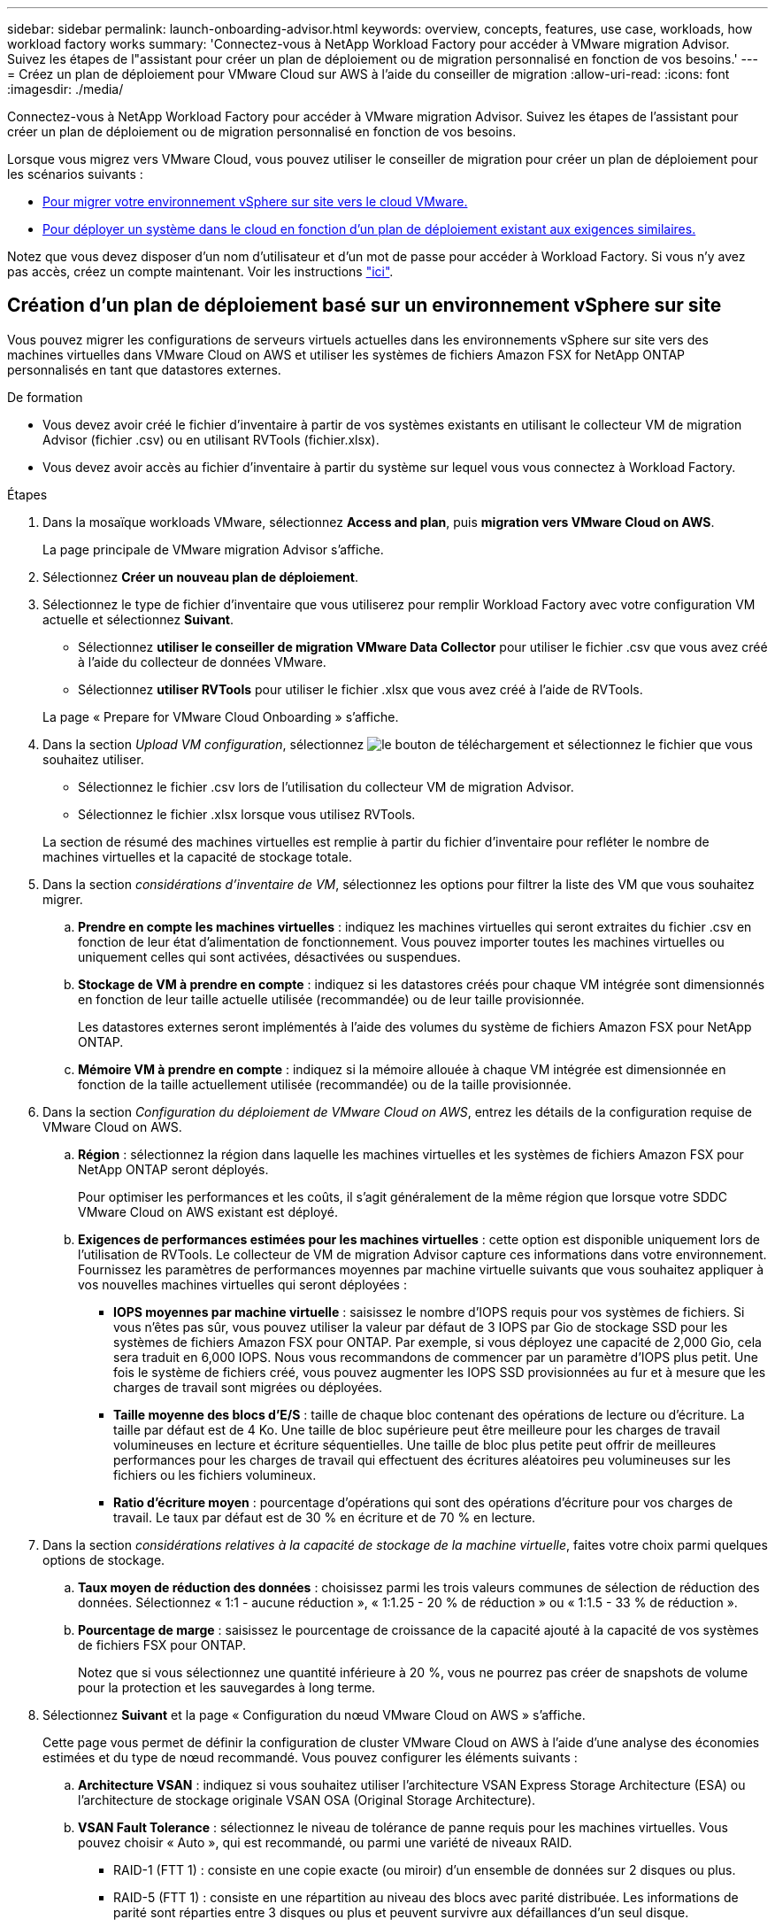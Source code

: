 ---
sidebar: sidebar 
permalink: launch-onboarding-advisor.html 
keywords: overview, concepts, features, use case, workloads, how workload factory works 
summary: 'Connectez-vous à NetApp Workload Factory pour accéder à VMware migration Advisor. Suivez les étapes de l"assistant pour créer un plan de déploiement ou de migration personnalisé en fonction de vos besoins.' 
---
= Créez un plan de déploiement pour VMware Cloud sur AWS à l'aide du conseiller de migration
:allow-uri-read: 
:icons: font
:imagesdir: ./media/


[role="lead"]
Connectez-vous à NetApp Workload Factory pour accéder à VMware migration Advisor. Suivez les étapes de l'assistant pour créer un plan de déploiement ou de migration personnalisé en fonction de vos besoins.

Lorsque vous migrez vers VMware Cloud, vous pouvez utiliser le conseiller de migration pour créer un plan de déploiement pour les scénarios suivants :

* <<Création d'un plan de déploiement basé sur un environnement vSphere sur site,Pour migrer votre environnement vSphere sur site vers le cloud VMware.>>
* <<Créez un plan de déploiement basé sur un plan existant,Pour déployer un système dans le cloud en fonction d'un plan de déploiement existant aux exigences similaires.>>


Notez que vous devez disposer d'un nom d'utilisateur et d'un mot de passe pour accéder à Workload Factory. Si vous n'y avez pas accès, créez un compte maintenant. Voir les instructions https://docs.netapp.com/us-en/workload-setup-admin/quick-start.html["ici"].



== Création d'un plan de déploiement basé sur un environnement vSphere sur site

Vous pouvez migrer les configurations de serveurs virtuels actuelles dans les environnements vSphere sur site vers des machines virtuelles dans VMware Cloud on AWS et utiliser les systèmes de fichiers Amazon FSX for NetApp ONTAP personnalisés en tant que datastores externes.

.De formation
* Vous devez avoir créé le fichier d'inventaire à partir de vos systèmes existants en utilisant le collecteur VM de migration Advisor (fichier .csv) ou en utilisant RVTools (fichier.xlsx).
* Vous devez avoir accès au fichier d'inventaire à partir du système sur lequel vous vous connectez à Workload Factory.


.Étapes
. Dans la mosaïque workloads VMware, sélectionnez *Access and plan*, puis *migration vers VMware Cloud on AWS*.
+
La page principale de VMware migration Advisor s'affiche.

. Sélectionnez *Créer un nouveau plan de déploiement*.
. Sélectionnez le type de fichier d'inventaire que vous utiliserez pour remplir Workload Factory avec votre configuration VM actuelle et sélectionnez *Suivant*.
+
** Sélectionnez *utiliser le conseiller de migration VMware Data Collector* pour utiliser le fichier .csv que vous avez créé à l'aide du collecteur de données VMware.
** Sélectionnez *utiliser RVTools* pour utiliser le fichier .xlsx que vous avez créé à l'aide de RVTools.


+
La page « Prepare for VMware Cloud Onboarding » s'affiche.

. Dans la section _Upload VM configuration_, sélectionnez image:button-upload-file.png["le bouton de téléchargement"] et sélectionnez le fichier que vous souhaitez utiliser.
+
** Sélectionnez le fichier .csv lors de l'utilisation du collecteur VM de migration Advisor.
** Sélectionnez le fichier .xlsx lorsque vous utilisez RVTools.


+
La section de résumé des machines virtuelles est remplie à partir du fichier d'inventaire pour refléter le nombre de machines virtuelles et la capacité de stockage totale.

. Dans la section _considérations d'inventaire de VM_, sélectionnez les options pour filtrer la liste des VM que vous souhaitez migrer.
+
.. *Prendre en compte les machines virtuelles* : indiquez les machines virtuelles qui seront extraites du fichier .csv en fonction de leur état d'alimentation de fonctionnement. Vous pouvez importer toutes les machines virtuelles ou uniquement celles qui sont activées, désactivées ou suspendues.
.. *Stockage de VM à prendre en compte* : indiquez si les datastores créés pour chaque VM intégrée sont dimensionnés en fonction de leur taille actuelle utilisée (recommandée) ou de leur taille provisionnée.
+
Les datastores externes seront implémentés à l'aide des volumes du système de fichiers Amazon FSX pour NetApp ONTAP.

.. *Mémoire VM à prendre en compte* : indiquez si la mémoire allouée à chaque VM intégrée est dimensionnée en fonction de la taille actuellement utilisée (recommandée) ou de la taille provisionnée.


. Dans la section _Configuration du déploiement de VMware Cloud on AWS_, entrez les détails de la configuration requise de VMware Cloud on AWS.
+
.. *Région* : sélectionnez la région dans laquelle les machines virtuelles et les systèmes de fichiers Amazon FSX pour NetApp ONTAP seront déployés.
+
Pour optimiser les performances et les coûts, il s'agit généralement de la même région que lorsque votre SDDC VMware Cloud on AWS existant est déployé.

.. *Exigences de performances estimées pour les machines virtuelles* : cette option est disponible uniquement lors de l'utilisation de RVTools. Le collecteur de VM de migration Advisor capture ces informations dans votre environnement. Fournissez les paramètres de performances moyennes par machine virtuelle suivants que vous souhaitez appliquer à vos nouvelles machines virtuelles qui seront déployées :
+
*** *IOPS moyennes par machine virtuelle* : saisissez le nombre d'IOPS requis pour vos systèmes de fichiers. Si vous n'êtes pas sûr, vous pouvez utiliser la valeur par défaut de 3 IOPS par Gio de stockage SSD pour les systèmes de fichiers Amazon FSX pour ONTAP. Par exemple, si vous déployez une capacité de 2,000 Gio, cela sera traduit en 6,000 IOPS. Nous vous recommandons de commencer par un paramètre d'IOPS plus petit. Une fois le système de fichiers créé, vous pouvez augmenter les IOPS SSD provisionnées au fur et à mesure que les charges de travail sont migrées ou déployées.
*** *Taille moyenne des blocs d'E/S* : taille de chaque bloc contenant des opérations de lecture ou d'écriture. La taille par défaut est de 4 Ko. Une taille de bloc supérieure peut être meilleure pour les charges de travail volumineuses en lecture et écriture séquentielles. Une taille de bloc plus petite peut offrir de meilleures performances pour les charges de travail qui effectuent des écritures aléatoires peu volumineuses sur les fichiers ou les fichiers volumineux.
*** *Ratio d'écriture moyen* : pourcentage d'opérations qui sont des opérations d'écriture pour vos charges de travail. Le taux par défaut est de 30 % en écriture et de 70 % en lecture.




. Dans la section _considérations relatives à la capacité de stockage de la machine virtuelle_, faites votre choix parmi quelques options de stockage.
+
.. *Taux moyen de réduction des données* : choisissez parmi les trois valeurs communes de sélection de réduction des données. Sélectionnez « 1:1 - aucune réduction », « 1:1.25 - 20 % de réduction » ou « 1:1.5 - 33 % de réduction ».
.. *Pourcentage de marge* : saisissez le pourcentage de croissance de la capacité ajouté à la capacité de vos systèmes de fichiers FSX pour ONTAP.
+
Notez que si vous sélectionnez une quantité inférieure à 20 %, vous ne pourrez pas créer de snapshots de volume pour la protection et les sauvegardes à long terme.



. Sélectionnez *Suivant* et la page « Configuration du nœud VMware Cloud on AWS » s'affiche.
+
Cette page vous permet de définir la configuration de cluster VMware Cloud on AWS à l'aide d'une analyse des économies estimées et du type de nœud recommandé. Vous pouvez configurer les éléments suivants :

+
.. *Architecture VSAN* : indiquez si vous souhaitez utiliser l'architecture VSAN Express Storage Architecture (ESA) ou l'architecture de stockage originale VSAN OSA (Original Storage Architecture).
.. *VSAN Fault Tolerance* : sélectionnez le niveau de tolérance de panne requis pour les machines virtuelles. Vous pouvez choisir « Auto », qui est recommandé, ou parmi une variété de niveaux RAID.
+
*** RAID-1 (FTT 1) : consiste en une copie exacte (ou miroir) d'un ensemble de données sur 2 disques ou plus.
*** RAID-5 (FTT 1) : consiste en une répartition au niveau des blocs avec parité distribuée. Les informations de parité sont réparties entre 3 disques ou plus et peuvent survivre aux défaillances d'un seul disque.
*** RAID-5 (FTT 2) : consiste en une répartition au niveau des blocs avec parité distribuée. Les informations de parité sont réparties entre 4 disques ou plus et peuvent survivre à deux pannes de disques simultanées.
*** RAID-6 (FTT 2) : étend le RAID 5 en ajoutant un autre bloc de parité ; il utilise donc une répartition au niveau du bloc avec deux blocs de parité répartis sur tous les disques membres. Elle requiert au moins 4 disques et peut survivre à deux pannes de disque simultanées.


.. *Liste de sélection de la configuration des noeuds* : sélectionnez un type d'instance EC2 pour les noeuds.


. Sélectionnez *Suivant* et la page "Sélectionner les machines virtuelles" affiche les machines virtuelles qui correspondent aux critères que vous avez fournis à la page précédente.
+
.. Dans la section _critères de sélection_, sélectionnez les critères pour les machines virtuelles que vous prévoyez de déployer :
+
*** Basée sur l'optimisation des coûts et des performances
*** Elle repose sur la possibilité de restaurer facilement vos données avec des snapshots locaux pour les scénarios de restauration
*** Sur la base des deux ensembles de critères : le coût le plus bas tout en offrant de bonnes options de restauration


.. Dans la section _machines virtuelles_, les machines virtuelles qui correspondent aux critères que vous avez indiqués dans la page précédente sont sélectionnées (cochées). Sélectionnez ou désélectionnez des machines virtuelles si vous souhaitez intégrer/migrer moins de machines virtuelles ou plus sur cette page.
+
La section *déploiement recommandé* sera mise à jour si vous apportez des modifications. Notez qu'en cochant la case dans la ligne d'en-tête, vous pouvez sélectionner toutes les machines virtuelles de cette page.

.. Sélectionnez *Suivant*.


. Sur la page *plan de déploiement du datastore*, vérifiez le nombre total de machines virtuelles et de datastores recommandés pour la migration.
+
.. Sélectionnez chaque datastore répertorié en haut de la page pour voir comment les datastores et les machines virtuelles seront provisionnés.
+
La partie inférieure de la page affiche la machine virtuelle source (ou plusieurs machines virtuelles) pour laquelle cette nouvelle machine virtuelle et ce nouveau datastore seront provisionnés.

.. Une fois que vous aurez compris comment vos datastores seront déployés, sélectionnez *Suivant*.


. Sur la page *revoir le plan de déploiement*, passez en revue le coût mensuel estimé pour tous les ordinateurs virtuels que vous prévoyez de migrer.
+
Le haut de la page décrit le coût mensuel de tous les VM déployés et de tous les systèmes de fichiers FSX pour ONTAP. Vous pouvez développer chaque section pour afficher des détails sur la configuration du système de fichiers Amazon FSX for ONTAP recommandée, la répartition des coûts estimés, la configuration des volumes, les hypothèses de dimensionnement et les avertissements techniques.

. Lorsque vous êtes satisfait du plan de migration, vous disposez de plusieurs options :
+
** Sélectionnez *Deploy* pour déployer les systèmes de fichiers FSX for ONTAP pour prendre en charge vos machines virtuelles. link:deploy-fsx-file-system.html["Découvrez comment déployer un système de fichiers FSX pour ONTAP"].
** Sélectionnez *Plan de téléchargement > déploiement VM* pour télécharger le plan de migration au format .csv afin de pouvoir l'utiliser pour créer votre nouvelle infrastructure de données intelligente basée sur le cloud.
** Sélectionnez *Télécharger le plan > Plan report* pour télécharger le plan de migration au format .PDF afin de distribuer le plan pour examen.
** Sélectionnez *Exporter le plan* pour enregistrer le plan de migration en tant que modèle au format .json. Vous pouvez importer le plan ultérieurement pour l'utiliser comme modèle lors du déploiement de systèmes présentant des exigences similaires.






== Créez un plan de déploiement basé sur un plan existant

Si vous prévoyez un nouveau déploiement similaire à un plan de déploiement existant que vous avez utilisé auparavant, vous pouvez importer ce plan, le modifier, puis l'enregistrer en tant que nouveau plan de déploiement.

.De formation
Vous devez avoir accès au fichier .json du plan de déploiement existant à partir du système sur lequel vous vous connectez à Workload Factory.

.Étapes
. Connectez-vous à Workload Factory.
. Dans la mosaïque workloads VMware, sélectionnez *Access and plan*, puis *migration vers VMware Cloud on AWS*. La page principale de VMware migration Advisor s'affiche.
. Sélectionnez *Importer un plan de déploiement existant*.
. image:button-upload-file.png["le bouton de téléchargement"]Sélectionnez et sélectionnez le fichier de plan existant que vous souhaitez importer dans le conseiller de migration.
. Sélectionnez *Suivant* et la page Plan de révision s'affiche.
. Vous pouvez sélectionner *Précédent* pour accéder à la page _Prepare for VMware Cloud Onboarding_ et à la page _Select VMS_ pour modifier les paramètres du plan comme décrit dans la section précédente.
. Après avoir personnalisé le plan en fonction de vos besoins, vous pouvez l'enregistrer ou commencer le processus de déploiement de vos datastores sur les systèmes de fichiers FSX pour ONTAP.

